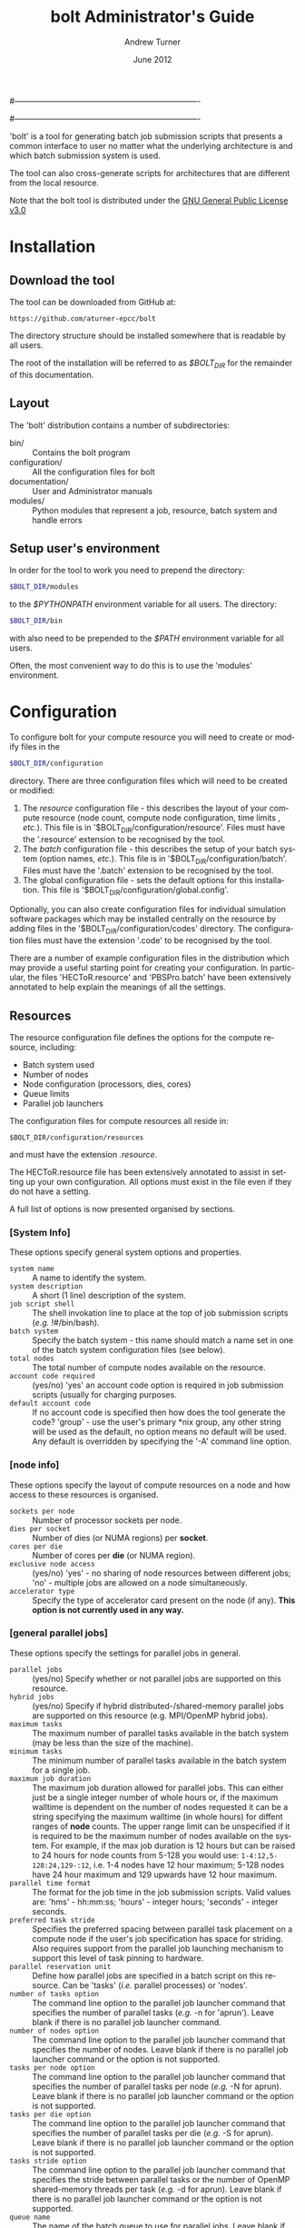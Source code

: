 #----------------------------------------------------------------------
# Copyright 2012 EPCC, The University of Edinburgh
#
# This file is part of bolt.
#
# bolt is free software: you can redistribute it and/or modify
# it under the terms of the GNU General Public License as published by
# the Free Software Foundation, either version 3 of the License, or
# (at your option) any later version.
#
# bolt is distributed in the hope that it will be useful,
# but WITHOUT ANY WARRANTY; without even the implied warranty of
# MERCHANTABILITY or FITNESS FOR A PARTICULAR PURPOSE.  See the
# GNU General Public License for more details.
#
# You should have received a copy of the GNU General Public License
# along with bolt.  If not, see <http://www.gnu.org/licenses/>.
#----------------------------------------------------------------------
#
#+TITLE:     bolt Administrator's Guide
#+AUTHOR:    Andrew Turner
#+EMAIL:
#+DATE:      June 2012
#+DESCRIPTION: 
#+KEYWORDS: 
#+LANGUAGE:  en
#+OPTIONS:   H:3 num:t toc:t \n:nil @:t ::t |:t ^:t -:t f:t *:t <:t
#+OPTIONS:   TeX:t LaTeX:nil skip:nil d:nil todo:t pri:nil tags:not-in-toc
#+INFOJS_OPT: view:nil toc:nil ltoc:t mouse:underline buttons:0 path:http://orgmode.org/org-info.js
#+EXPORT_SELECT_TAGS: export
#+EXPORT_EXCLUDE_TAGS: noexport
#+LINK_UP:   
#+LINK_HOME: 

'bolt' is a tool for generating batch job submission scripts that presents
a common interface to user no matter what the underlying architecture 
is and which batch submission system is used.

The tool can also cross-generate scripts for architectures that are different
from the local resource.

Note that the bolt tool is distributed under the
[[http://www.gnu.org/licenses/gpl-3.0.txt][GNU General Public License v3.0]]

* Installation

** Download the tool

The tool can be downloaded from GitHub at:

#+BEGIN_SRC
https://github.com/aturner-epcc/bolt
#+END_SRC

The directory structure should be installed somewhere that is readable by
all users.

The root of the installation will be referred to as /$BOLT_DIR/ for the
remainder of this documentation.

** Layout

The 'bolt' distribution contains a number of subdirectories:

+ bin/ :: Contains the bolt program
+ configuration/ :: All the configuration files for bolt
+ documentation/ :: User and Administrator manuals
+ modules/       :: Python modules that represent a job, resource, batch
		    system and handle errors

** Setup user's environment

In order for the tool to work you need to prepend the directory:

#+BEGIN_SRC BASH
$BOLT_DIR/modules
#+END_SRC

to the /$PYTHONPATH/ environment variable for all users. The directory:

#+BEGIN_SRC BASH
$BOLT_DIR/bin
#+END_SRC

with also need to be prepended to the /$PATH/ environment variable for
all users.

Often, the most convenient way to do this is to use the 'modules' 
environment.

* Configuration

To configure bolt for your compute resource you will need to create or
modify files in the 

#+BEGIN_SRC BASH
$BOLT_DIR/configuration
#+END_SRC

directory. There are three configuration files which will need to be 
created or modified:

1. The /resource/ configuration file - this describes the layout of your
   compute resource (node count, compute node configuration, time limits ,
   /etc./). This file is in '$BOLT_DIR/configuration/resource'. Files must
   have the '.resource' extension to be recognised by the tool.
2. The /batch/ configuration file - this describes the setup of your
   batch system (option names, /etc./). This file is in
   '$BOLT_DIR/configuration/batch'. Files must have the '.batch' extension
   to be recognised by the tool.
3. The global configuration file - sets the default options for this 
   installation. This file is '$BOLT_DIR/configuration/global.config'.

Optionally, you can also create configuration files for individual simulation
software packages which may be installed centrally on the resource by adding files
in the '$BOLT_DIR/configuration/codes' directory. The configuration files must
have the extension '.code' to be recognised by the tool.

There are a number of example configuration files in the distribution which
may provide a useful starting point for creating your configuration. In
particular, the files 'HECToR.resource' and 'PBSPro.batch' have been 
extensively annotated to help explain the meanings of all the settings.

** Resources

The resource configuration file defines the options for the compute resource,
including:

+ Batch system used
+ Number of nodes
+ Node configuration (processors, dies, cores)
+ Queue limits
+ Parallel job launchers

The configuration files for compute resources all reside in:

#+BEGIN_SRC
$BOLT_DIR/configuration/resources
#+END_SRC

and must have the extension /.resource/.

The HECToR.resource file has been extensively annotated to assist in setting
up your own configuration. All options must exist in the file even if they
do not have a setting.

A full list of options is now presented organised by sections.

*** [System Info]

These options specify general system options and properties.

+ =system name= :: A name to identify the system.
+ =system description= :: A short (1 line) description of the system.
+ =job script shell= :: The shell invokation line to place at the top of job
  submission scripts (/e.g./ !#/bin/bash).
+ =batch system= :: Specify the batch system - this name should match a name
  set in one of the batch system configuration files (see below).
+ =total nodes= :: The total number of compute nodes available on the resource.
+ =account code required= :: (yes/no) 'yes' an account code option is required
  in job submission scripts (usually for charging purposes.
+ =default account code= :: If no account code is specified then how does the 
  tool generate the code? 'group' - use the user's primary *nix group, any
  other string will be used as the default, no option means no default will
  be used. Any default is overridden by specifying the '-A' command line 
  option.

*** [node info]

These options specify the layout of compute resources on a node and how 
access to these resources is organised.

+ =sockets per node= :: Number of processor sockets per node.
+ =dies per socket= :: Number of dies (or NUMA regions) per *socket*.
+ =cores per die= :: Number of cores per *die* (or NUMA region).
+ =exclusive node access= :: (yes/no) 'yes' - no sharing of node resources
  between different jobs; 'no' - multiple jobs are allowed on a node 
  simultaneously.
+ =accelerator type= :: Specify the type of accelerator card present on the
  node (if any). *This option is not currently used in any way.*

*** [general parallel jobs]

These options specify the settings for parallel jobs in general.

+ =parallel jobs= :: (yes/no) Specify whether or not parallel jobs are supported
  on this resource.
+ =hybrid jobs= :: (yes/no) Specify if hybrid distributed-/shared-memory parallel
  jobs are supported on this resource (e.g. MPI/OpenMP hybrid jobs).
+ =maximum tasks= :: The maximum number of parallel tasks available in the 
  batch system (may be less than the size of the machine).
+ =minimum tasks= :: The minimum number of parallel tasks available in the
  batch system for a single job.
+ =maximum job duration= :: The maximum job duration allowed for parallel jobs. 
  This can either just be a single integer number of whole hours or, if the
  maximum walltime is dependent on the number of nodes requested it can be a
  string specifying the maximum walltime (in whole hours) for diffent ranges of
  *node* counts. The upper range limit can be unspecified if it is required to
  be the maximum number of nodes available on the system. For example, if the max
  job duration is 12 hours but can be raised to 24 hours for node counts from 5-128
  you would use: =1-4:12,5-128:24,129-:12=, i.e. 1-4 nodes have 12 hour maximum;
  5-128 nodes have 24 hour maximum and 129 upwards have 12 hour maximum.
+ =parallel time format= :: The format for the job time in the job submission 
  scripts. Valid values are: 'hms' - hh:mm:ss; 'hours' - integer hours; 
  'seconds' - integer seconds.
+ =preferred task stride= :: Specifies the preferred spacing between parallel task
  placement on a compute node if the user's job specification has space for striding.
  Also requires support from the parallel job launching mechanism to support this 
  level of task pinning to hardware.
+ =parallel reservation unit= :: Define how parallel jobs are specified in a batch
  script on this resource. Can be 'tasks' (/i.e./ parallel processes) or 'nodes'.
+ =number of tasks option= :: The command line option to the parallel job
  launcher command that specifies the number of parallel tasks (/e.g./ -n for
  'aprun'). Leave blank if there is no parallel job launcher command.
+ =number of nodes option= :: The command line option to the parallel job
  launcher command that specifies the number of nodes. Leave blank if there is
  no parallel job launcher command or the option is not supported.
+ =tasks per node option= :: The command line option to the parallel job
  launcher command that specifies the number of parallel tasks per node (/e.g./ -N
  for aprun). Leave blank if there is no parallel job launcher command or
  the option is not supported.
+ =tasks per die option= :: The command line option to the parallel job
  launcher command that specifies the number of parallel tasks per die (/e.g./ -S
  for aprun). Leave blank if there is no parallel job launcher command or
  the option is not supported.
+ =tasks stride option= :: The command line option to the parallel job
  launcher command that specifies the stride between parallel tasks or the
  number of OpenMP shared-memory threads per task (/e.g./ -d for aprun).
  Leave blank if there is no parallel job launcher command or
  the option is not supported.
+ =queue name= :: The name of the batch queue to use for parallel jobs. Leave
  blank if not required.
+ =use batch parallel options= :: (yes/no) Specify if we want to use the batch
  system options to specify the distribution/pinning of tasks. This is only needed
  if your system does not have a parallel job launcher command and the batch
  system launches the parallel job instead (/e.g./ LoadLeveler on some IBM 
  Power and BlueGene systems).

*** [distributed-mem jobs]

These options specify settings for distributed-memory jobs.

+ =parallel job launcher= :: The parallel job launcher command on the resource 
  (/e.g./ 'mpiexec' or 'aprun'). If left blank it is assumed that batch system 
  automatically launches the parallel job (as in some IBM setups).
+ =additional job options= :: Any additional batch submission options that need to
  be added to parallel jobs (without the option identified, /e.g./ no #PBS for
  PBS jobs).
+ =script preamble commands= :: Any script lines to include in parallel jobs before 
  the application is launched.
+ =executable job options= :: Additional commands to come before the actual executable (e.g. '--exe').
+ =script postamble commands= :: Any script lines to include in parallel jobs after
  the application has finished.
  
*** [shared-mem jobs]

These options specify settings for shared-memory jobs.

+ =parallel job launcher= :: The parallel job launcher command on the resource 
  (/e.g./ 'mpiexec' or 'aprun'). If left blank it is assumed that batch system 
  automatically launches the parallel job (as in some IBM setups).
+ =additional job options= :: Any additional batch submission options that need to
  be added to parallel jobs (without the option identified, /e.g./ no #PBS for
  PBS jobs).
+ =script preamble commands= :: Any script lines to include in parallel jobs before 
  the application is launched.
+ =executable job options= :: Additional commands to come before the actual executable.
+ =script postamble commands= :: Any script lines to include in parallel jobs after
  the application has finished.
  
 
 
*** [hybrid jobs]

These options specify settings for hybrid jobs.

+ =parallel job launcher= :: The parallel job launcher command on the resource 
  (/e.g./ 'mpiexec' or 'aprun'). If left blank it is assumed that batch system 
  automatically launches the parallel job (as in some IBM setups).
+ =additional job options= :: Any additional batch submission options that need to
  be added to parallel jobs (without the option identified, /e.g./ no #PBS for
  PBS jobs).
+ =script preamble commands= :: Any script lines to include in parallel jobs before 
  the application is launched.
+ =executable job options= :: Additional commands to come before the actual executable.
+ =script postamble commands= :: Any script lines to include in parallel jobs after
  the application has finished.
  


*** [serial jobs]

These options specify the settings for serial jobs.

+ =serial jobs= :: (yes/no) Specify whether or not serial jobs are available.
+ =maximum job duration= :: The maximum job duration (in whole hours) allowed for serial jobs.
+ =serial time format= :: The format for the serial job time will be printed in the job submission script. Valid values are: 'hms' - hh:mm:ss; 'hours' - integer hours; 'seconds' - integer seconds.
+ =queue name= :: The queue name to use for the serial job (if blank, it is assumed that no queue name is needed).
+ =additional job options= :: Any additional batch submission otpions to add to serial job (without the option ID).
+ =script preamble commands= :: Any script lines to include in serial jobs before 
  the application is launched.
+ =script postamble commands= :: Any script lines to include in serial jobs after
  the application has finished.

